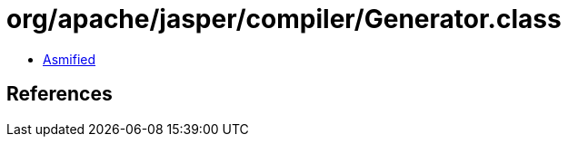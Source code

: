 = org/apache/jasper/compiler/Generator.class

 - link:Generator-asmified.java[Asmified]

== References

